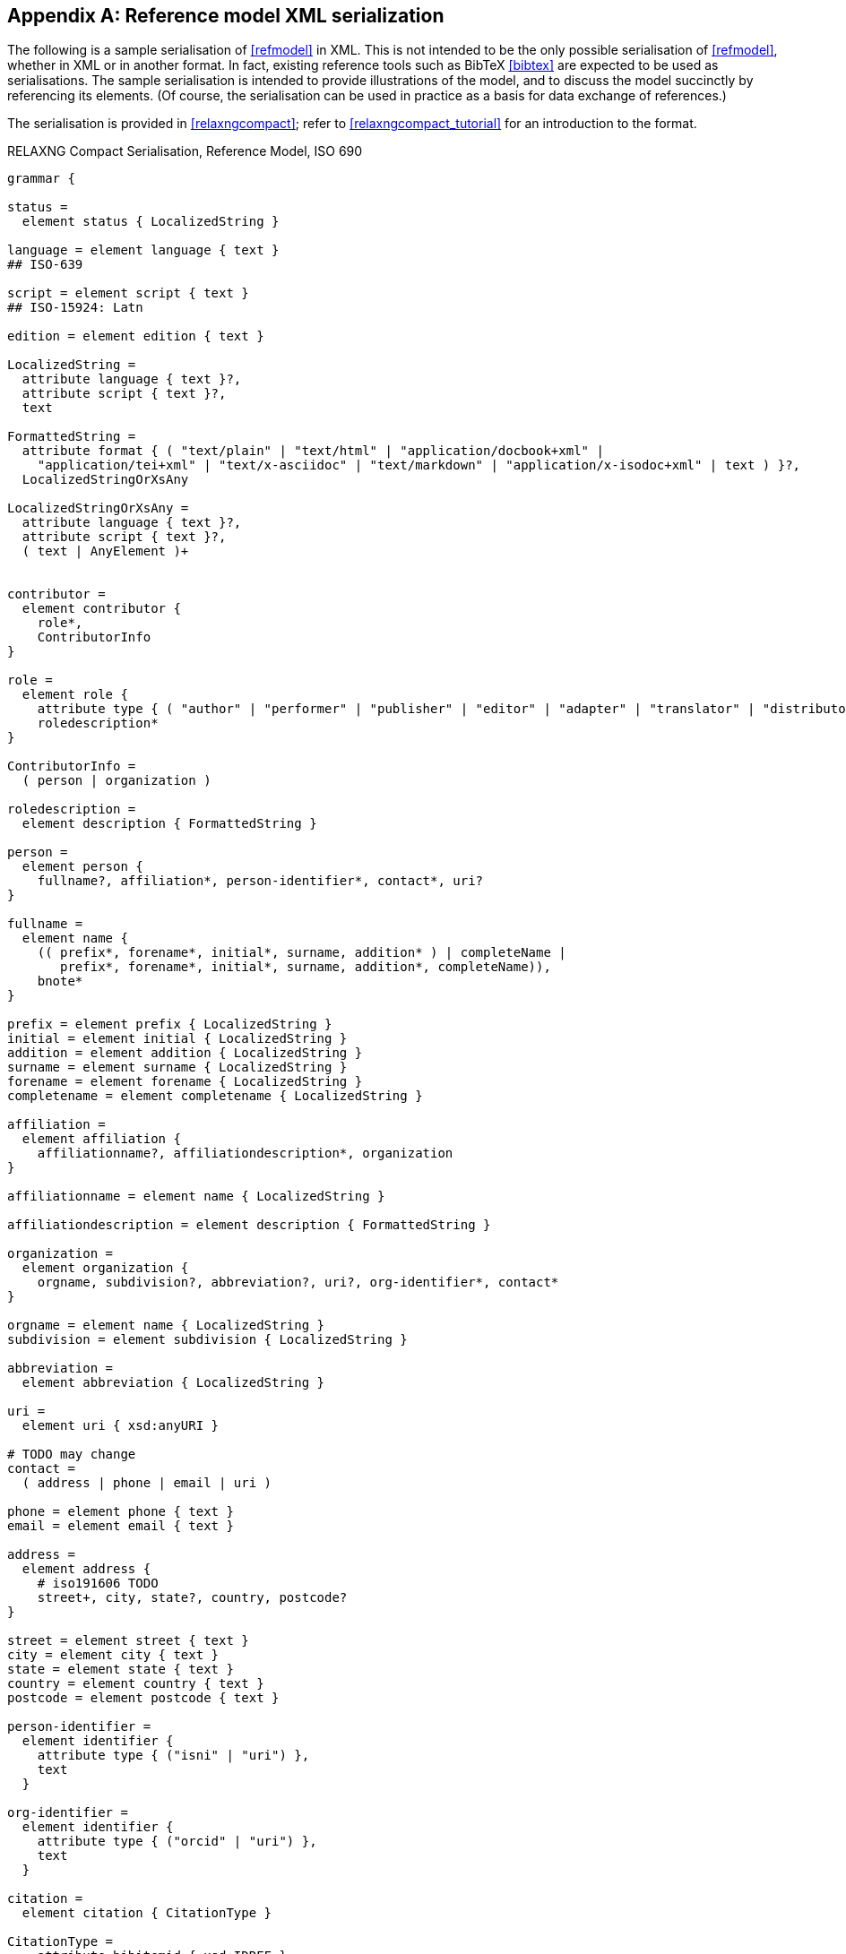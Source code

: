 
[[serialisation]]
[appendix,subtype=informative]
== Reference model XML serialization

The following is a sample serialisation of <<refmodel>> in XML. This is not
intended to be the only
possible serialisation of <<refmodel>>, whether in XML or in another format.
In fact, existing reference tools such as BibTeX <<bibtex>> are
expected to be used as serialisations. The sample serialisation is intended to
provide illustrations
of the model, and to discuss the model succinctly by referencing its elements.
(Of course, the serialisation can be used in practice as a basis for data
exchange of references.)

The serialisation is provided in <<relaxngcompact>>; refer to
<<relaxngcompact_tutorial>> for an introduction to the format.

[[serialisation_rnc]]
[source]
.RELAXNG Compact Serialisation, Reference Model, ISO 690
--
grammar {

status =
  element status { LocalizedString }

language = element language { text }
## ISO-639

script = element script { text }
## ISO-15924: Latn

edition = element edition { text }

LocalizedString =
  attribute language { text }?,
  attribute script { text }?,
  text

FormattedString =
  attribute format { ( "text/plain" | "text/html" | "application/docbook+xml" |
    "application/tei+xml" | "text/x-asciidoc" | "text/markdown" | "application/x-isodoc+xml" | text ) }?,
  LocalizedStringOrXsAny

LocalizedStringOrXsAny =
  attribute language { text }?,
  attribute script { text }?,
  ( text | AnyElement )+


contributor =
  element contributor {
    role*,
    ContributorInfo
}

role =
  element role {
    attribute type { ( "author" | "performer" | "publisher" | "editor" | "adapter" | "translator" | "distributor" ) }?,
    roledescription*
}

ContributorInfo =
  ( person | organization )

roledescription =
  element description { FormattedString }

person =
  element person {
    fullname?, affiliation*, person-identifier*, contact*, uri?
}

fullname =
  element name {
    (( prefix*, forename*, initial*, surname, addition* ) | completeName |
       prefix*, forename*, initial*, surname, addition*, completeName)),
    bnote*
}

prefix = element prefix { LocalizedString }
initial = element initial { LocalizedString }
addition = element addition { LocalizedString }
surname = element surname { LocalizedString }
forename = element forename { LocalizedString }
completename = element completename { LocalizedString }

affiliation =
  element affiliation {
    affiliationname?, affiliationdescription*, organization
}

affiliationname = element name { LocalizedString }

affiliationdescription = element description { FormattedString }

organization =
  element organization {
    orgname, subdivision?, abbreviation?, uri?, org-identifier*, contact*
}

orgname = element name { LocalizedString }
subdivision = element subdivision { LocalizedString }

abbreviation =
  element abbreviation { LocalizedString }

uri =
  element uri { xsd:anyURI }

# TODO may change
contact =
  ( address | phone | email | uri )

phone = element phone { text }
email = element email { text }

address =
  element address {
    # iso191606 TODO
    street+, city, state?, country, postcode?
}

street = element street { text }
city = element city { text }
state = element state { text }
country = element country { text }
postcode = element postcode { text }

person-identifier =
  element identifier {
    attribute type { ("isni" | "uri") },
    text
  }

org-identifier =
  element identifier {
    attribute type { ("orcid" | "uri") },
    text
  }

citation =
  element citation { CitationType }

CitationType =
    attribute bibitemid { xsd:IDREF },
    locality*, date?

date = element date { ( xsd:gYear | xsd:date )  }

locality =
  element locality {
    # attribute type { ( "section" | "clause" | "part" | "paragraph" | "chapter" | "page" | "whole" | "table" | "annex" | "figure" | "note" | "example" | | "volume" | "issue" | ("locality:", text) ) },
    attribute type { LocalityType },
    referenceFrom, referenceTo?
}

LocalityType = xsd:string { pattern = "section|clause|part|paragraph|chapter|page|whole|table|annex|figure|note|example|locality:[a-zA-Z0-9_]+" }

referenceFrom = element referenceFrom { text }
referenceTo = element referenceTo { text }

bibitem =
  element bibitem {
     attribute id { xsd:ID },
     BibliographicItem
}

bibitem_no_id =
  element bibitem {
     BibliographicItem
}

BibItemType |=
    (  "article" | "book" | "booklet" | "conference" | "manual" | "journal"
       "proceedings" | "presentation" | "thesis" | "techreport" |
       "standard" | "unpublished" | "map" | "electronic resource" |
       "audiovisual" | "map" | "film" | "video" | "broadcast" |
       "graphic work" | "music" | "patent" )


BibliographicItem =
    attribute type { BibItemType }?,
    (btitle+ | formattedref), bsource*, docidentifier*, bdate*, contributor*,
    edition?, biblionote*, language*, script*,
    abstract?, status?, copyright?, docrelation*, series*, medium?, bplace*,
    extent*, accesslocation*, bclassification, size?, scale?

btitle = element title { TypedTitleString }
bsource = element link { TypedUri }
formattedref = element formattedref { FormattedString }
link = element link { TypedUri }

TypedTitleString =
  attribute type { TitleType }?,
  FormattedString

TitleType = ( "alternative" | "original" | "unofficial" | "subtitle" | "main" )

TypedUri =
  attribute type { text }?,
  xsd:anyURI

DateType =
  attribute text { text }?,
  ( xsd:gYear | xsd:date )?

bdate = element date {
  attribute type { ( "published" | "accessed" | "created" | "implemented" | "obsoleted" | "confirmed" | "updated" | "issued" | "transmitted" | "copied" ) },
  ( bfrom, bto? ) | bon?
}

bfrom = element from { DateType }
bto = element to { DateType }
bon = element on { DateType }

docidentifier = element docidentifier {
  attribute type { text }?,
  text
}
bclassification = element classification {
  attribute type { text }?,
  text
}

bplace = element place { text }
medium = element medium {
  form?, size?, scale?
}
form = element form { text }
size = element size { text }
scale = element scale { text }
accesslocation = element accesslocation { text }

extent = element extent { BibItemLocality }

series = element series {
  attribute type { "main" | "alt" }?,
  ( btitle | formattedref ),
  bplace, seriesorganization,
  abbreviation?,
  seriesfrom?, seriesto?,
  seriesnumber?, seriespartnumber?
}

seriesorganization = element organization { text }
seriesfrom = element from { xsd:dateTime | xsd:gYear }
seriesto = element to { xsd:dateTime | xsd:gYear }
seriesnumber = element number { text }
seriespartnumber = element partnumber { text }

biblionote = element note { FormattedString }
abstract = element abstract { FormattedString }

copyright =
  element copyright {
    from, to?, owner
}

from = element from { xsd:gYear }
to = element to { xsd:gYear }

owner =
  element owner { ContributorInfo }

docrelation =
  element relation {
    attribute type {
      ( "obsoletes" | "updates" | "updatedBy" | "complements" | "derivedFrom" | "translatedFrom" |
        "adoptedFrom" | "equivalent" | "identical" | "nonequivalent" | "includedIn" | "includes" ) },
       element bibitem { BibliographicItem },
       locality*
}

AnyElement = element * { ( text | AnyElement) }

}
--


